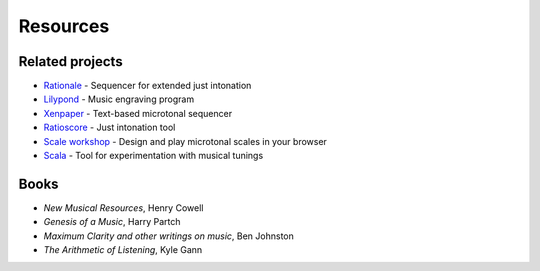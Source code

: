 Resources
=========

Related projects
----------------
- `Rationale <https://sourceforge.net/projects/rationale/>`_ - Sequencer for extended just intonation
- `Lilypond <https://lilypond.org/>`_ - Music engraving program
- `Xenpaper <https://xenpaper.com/>`_ - Text-based microtonal sequencer
- `Ratioscore <https://ratioscore.humdrum.org/>`_ - Just intonation tool
- `Scale workshop <https://sevish.com/scaleworkshop/>`_ - Design and play microtonal scales in your browser
- `Scala <https://www.huygens-fokker.org/scala/>`_ - Tool for experimentation with musical tunings

Books
-----
- *New Musical Resources*, Henry Cowell
- *Genesis of a Music*, Harry Partch
- *Maximum Clarity and other writings on music*, Ben Johnston
- *The Arithmetic of Listening*, Kyle Gann
